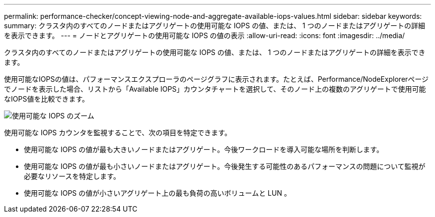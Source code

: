 ---
permalink: performance-checker/concept-viewing-node-and-aggregate-available-iops-values.html 
sidebar: sidebar 
keywords:  
summary: クラスタ内のすべてのノードまたはアグリゲートの使用可能な IOPS の値、または、 1 つのノードまたはアグリゲートの詳細を表示できます。 
---
= ノードとアグリゲートの使用可能な IOPS の値の表示
:allow-uri-read: 
:icons: font
:imagesdir: ../media/


[role="lead"]
クラスタ内のすべてのノードまたはアグリゲートの使用可能な IOPS の値、または、 1 つのノードまたはアグリゲートの詳細を表示できます。

使用可能なIOPSの値は、パフォーマンスエクスプローラのページグラフに表示されます。たとえば、Performance/NodeExplorerページでノードを表示した場合、リストから「Available IOPS」カウンタチャートを選択して、そのノード上の複数のアグリゲートで使用可能なIOPS値を比較できます。

image::../media/available-iops-zoom.gif[使用可能な IOPS のズーム]

使用可能な IOPS カウンタを監視することで、次の項目を特定できます。

* 使用可能な IOPS の値が最も大きいノードまたはアグリゲート。今後ワークロードを導入可能な場所を判断します。
* 使用可能な IOPS の値が最も小さいノードまたはアグリゲート。今後発生する可能性のあるパフォーマンスの問題について監視が必要なリソースを特定します。
* 使用可能な IOPS の値が小さいアグリゲート上の最も負荷の高いボリュームと LUN 。

